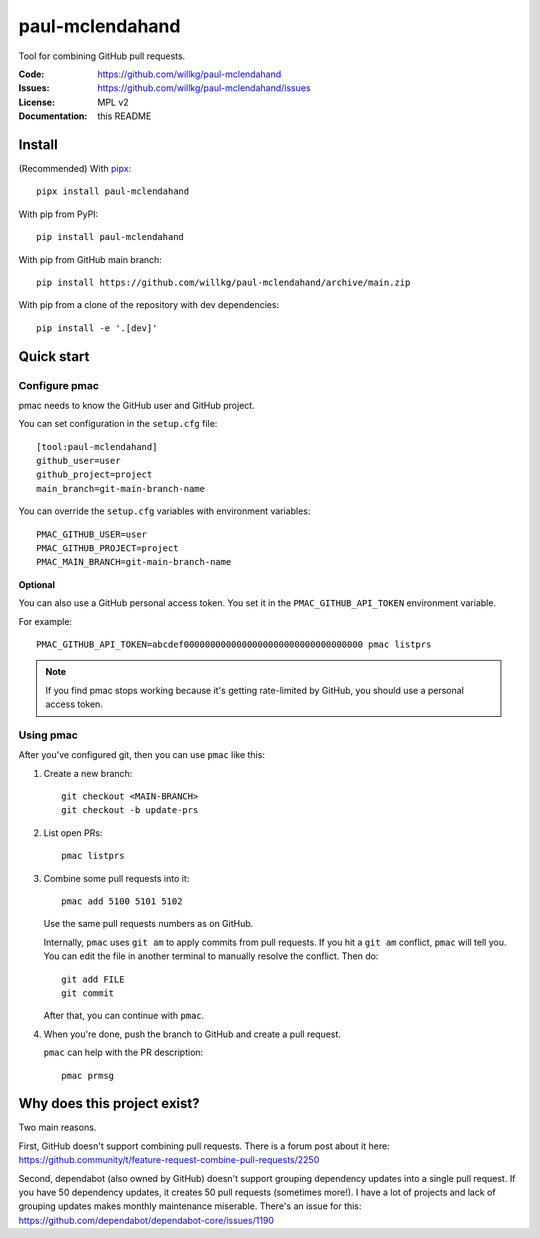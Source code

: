 ================
paul-mclendahand
================

Tool for combining GitHub pull requests.

:Code:          https://github.com/willkg/paul-mclendahand
:Issues:        https://github.com/willkg/paul-mclendahand/issues
:License:       MPL v2
:Documentation: this README


Install
=======

(Recommended) With `pipx <https://pypi.org/project/pipx/>`_::

    pipx install paul-mclendahand

With pip from PyPI::

    pip install paul-mclendahand
    
With pip from GitHub main branch::

    pip install https://github.com/willkg/paul-mclendahand/archive/main.zip

With pip from a clone of the repository with dev dependencies::

    pip install -e '.[dev]'

    
Quick start
===========

Configure pmac
--------------

pmac needs to know the GitHub user and GitHub project.

You can set configuration in the ``setup.cfg`` file::

   [tool:paul-mclendahand]
   github_user=user
   github_project=project
   main_branch=git-main-branch-name

You can override the ``setup.cfg`` variables with environment variables::

   PMAC_GITHUB_USER=user
   PMAC_GITHUB_PROJECT=project
   PMAC_MAIN_BRANCH=git-main-branch-name

**Optional**

You can also use a GitHub personal access token. You set it in the
``PMAC_GITHUB_API_TOKEN`` environment variable.

For example::

    PMAC_GITHUB_API_TOKEN=abcdef0000000000000000000000000000000000 pmac listprs

.. Note::

   If you find pmac stops working because it's getting rate-limited by GitHub,
   you should use a personal access token.

Using pmac
----------

After you've configured git, then you can use ``pmac`` like this:

1. Create a new branch::

       git checkout <MAIN-BRANCH>
       git checkout -b update-prs

2. List open PRs::

       pmac listprs

3. Combine some pull requests into it::

       pmac add 5100 5101 5102

   Use the same pull requests numbers as on GitHub.

   Internally, ``pmac`` uses ``git am`` to apply commits from pull requests. If
   you hit a ``git am`` conflict, ``pmac`` will tell you. You can edit the file
   in another terminal to manually resolve the conflict. Then do::

       git add FILE
       git commit

   After that, you can continue with ``pmac``.

4. When you're done, push the branch to GitHub and create a pull request.

   ``pmac`` can help with the PR description::

       pmac prmsg


Why does this project exist?
============================

Two main reasons.

First, GitHub doesn't support combining pull requests. There is a forum post
about it here:
https://github.community/t/feature-request-combine-pull-requests/2250

Second, dependabot (also owned by GitHub) doesn't support grouping dependency
updates into a single pull request. If you have 50 dependency updates, it
creates 50 pull requests (sometimes more!). I have a lot of projects and lack
of grouping updates makes monthly maintenance miserable. There's an issue for
this:
https://github.com/dependabot/dependabot-core/issues/1190

